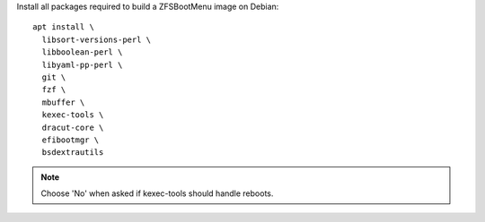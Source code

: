 Install all packages required to build a ZFSBootMenu image on Debian:

.. parsed-literal::

  apt install \\
    libsort-versions-perl \\
    libboolean-perl \\
    libyaml-pp-perl \\
    git \\
    fzf \\
    mbuffer \\
    kexec-tools \\
    dracut-core \\
    efibootmgr \\
    bsdextrautils

.. note::

  Choose 'No' when asked if kexec-tools should handle reboots.

